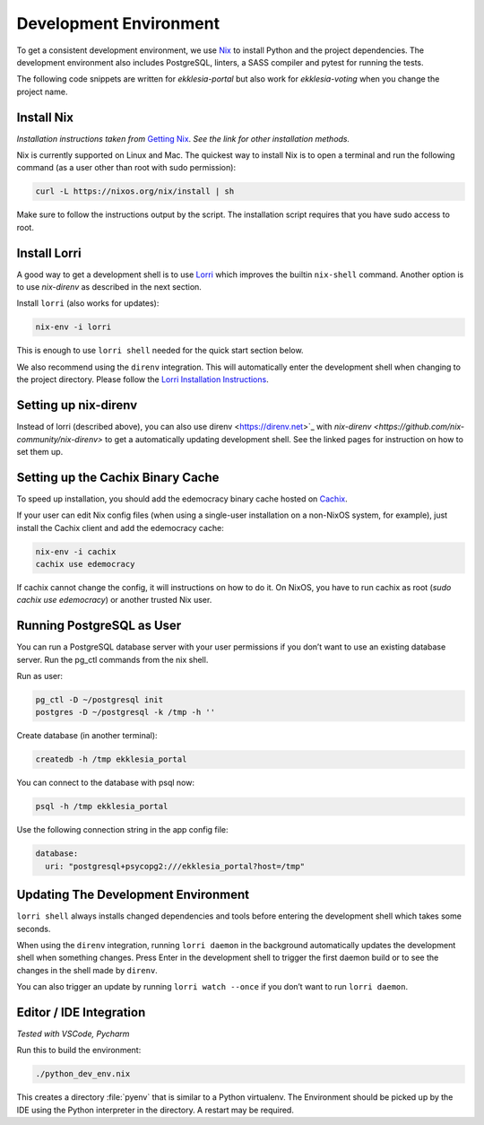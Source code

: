 .. _dev-env:

***********************
Development Environment
***********************

To get a consistent development environment, we use
`Nix <https://nixos.org/nix>`_ to install Python and the project
dependencies. The development environment also includes PostgreSQL,
linters, a SASS compiler and pytest for running the tests.

The following code snippets are written for *ekklesia-portal* but
also work for *ekklesia-voting* when you change the project name.


Install Nix
===========

*Installation instructions taken from* `Getting Nix <https://nixos.org/download.html>`_.
*See the link for other installation methods.*

Nix is currently supported on Linux and Mac. The quickest way to install
Nix is to open a terminal and run the following command (as a user other
than root with sudo permission):

.. code-block:: shell

   curl -L https://nixos.org/nix/install | sh


Make sure to follow the instructions output by the script. The
installation script requires that you have sudo access to root.


Install Lorri
=============

A good way to get a development shell is to use
`Lorri <https://github.com/nix-community/lorri>`_ which improves the builtin
``nix-shell`` command. Another option is to use *nix-direnv* as described in the next section.

Install ``lorri`` (also works for updates):

.. code-block:: shell

   nix-env -i lorri


This is enough to use ``lorri shell`` needed for the quick start section
below.

We also recommend using the ``direnv`` integration. This will
automatically enter the development shell when changing to the project
directory. Please follow the `Lorri Installation
Instructions <https://github.com/nix-community/lorri#setup-on-nixos-or-with-home-manager-on-linux>`_.


Setting up nix-direnv
=====================

Instead of lorri (described above), you can also use direnv <https://direnv.net>`_
with `nix-direnv <https://github.com/nix-community/nix-direnv>` to get a
automatically updating development shell. See the linked pages for
instruction on how to set them up.


.. _cachix:

Setting up the Cachix Binary Cache
==================================

To speed up installation, you should add the edemocracy binary cache hosted on `Cachix <https://cachix.org>`_.

If your user can edit Nix config files (when using a single-user installation on a non-NixOS system, for example),
just install the Cachix client and add the edemocracy cache:

.. code-block:: shell

   nix-env -i cachix
   cachix use edemocracy

If cachix cannot change the config, it will instructions on how to do it.
On NixOS, you have to run cachix as root (`sudo cachix use edemocracy`) or another trusted Nix user.


Running PostgreSQL as User
==========================

You can run a PostgreSQL database server with your user permissions if
you don’t want to use an existing database server. Run the pg_ctl
commands from the nix shell.

Run as user:

.. code:: shell

   pg_ctl -D ~/postgresql init
   postgres -D ~/postgresql -k /tmp -h ''


Create database (in another terminal):

.. code-block:: shell

   createdb -h /tmp ekklesia_portal


You can connect to the database with psql now:

.. code-block:: shell

   psql -h /tmp ekklesia_portal


Use the following connection string in the app config file:

.. code-block:: yaml

   database:
     uri: "postgresql+psycopg2:///ekklesia_portal?host=/tmp"


Updating The Development Environment
====================================

``lorri shell`` always installs changed dependencies and tools before
entering the development shell which takes some seconds.

When using the ``direnv`` integration, running ``lorri daemon`` in the
background automatically updates the development shell when something
changes. Press Enter in the development shell to trigger the first
daemon build or to see the changes in the shell made by ``direnv``.

You can also trigger an update by running ``lorri watch --once`` if you
don’t want to run ``lorri daemon``.

Editor / IDE Integration
========================

*Tested with VSCode, Pycharm*

Run this to build the environment:

.. code-block:: shell

   ./python_dev_env.nix


This creates a directory :file:`pyenv` that is similar to a Python virtualenv.
The Environment should be picked up by the IDE using the Python interpreter
in the directory. A restart may be required.
